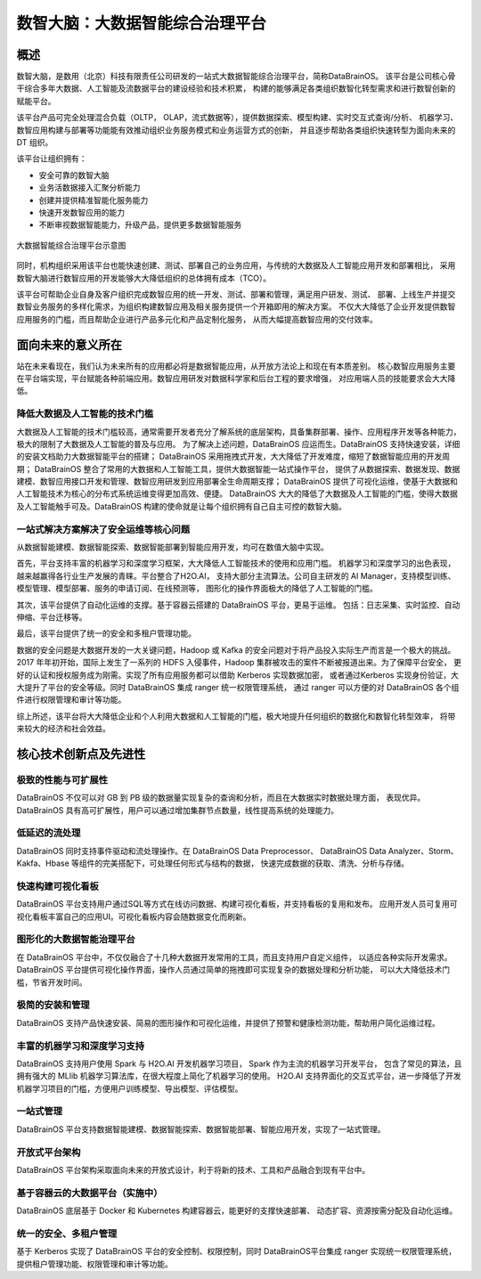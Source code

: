 数智大脑：大数据智能综合治理平台
============


概述
--------

数智大脑，是数用（北京）科技有限责任公司研发的一站式大数据智能综合治理平台，简称DataBrainOS。
该平台是公司核心骨干综合多年大数据、人工智能及流数据平台的建设经验和技术积累，
构建的能够满足各类组织数智化转型需求和进行数智创新的赋能平台。

该平台产品可完全处理混合负载（OLTP， OLAP，流式数据等），提供数据探索、模型构建、实时交互式查询/分析、
机器学习、数智应用构建与部署等功能能有效推动组织业务服务模式和业务运营方式的创新，
并且逐步帮助各类组织快速转型为面向未来的 DT 组织。

该平台让组织拥有：

- 安全可靠的数智大脑
- 业务活数据接入汇聚分析能力
- 创建并提供精准智能化服务能力
- 快速开发数智应用的能力
- 不断审视数据智能能力，升级产品，提供更多数据智能服务

.. figure:: ./images/databrain-1.png
    :width: 550px
    :align: center
    :height: 450px
    :alt: alternate text
    :figclass: align-center

    大数据智能综合治理平台示意图


同时，机构组织采用该平台也能快速创建、测试、部署自己的业务应用，与传统的大数据及人工智能应用开发和部署相比，
采用数智大脑进行数智应用的开发能够大大降低组织的总体拥有成本（TCO）。

该平台可帮助企业自身及客户组织完成数智应用的统一开发、测试、部署和管理，满足用户研发、测试、
部署、上线生产并提交数智业务服务的多样化需求，为组织构建数智应用及相关服务提供一个开箱即用的解决方案。
不仅大大降低了企业开发提供数智应用服务的门槛，而且帮助企业进行产品多元化和产品定制化服务，
从而大幅提高数智应用的交付效率。


面向未来的意义所在
---------------

站在未来看现在，我们认为未来所有的应用都必将是数据智能应用，从开放方法论上和现在有本质差别。
核心数智应用服务主要在平台端实现，平台赋能各种前端应用。数智应用研发对数据科学家和后台工程的要求增强，
对应用端人员的技能要求会大大降低。

降低大数据及人工智能的技术门槛
*********************

大数据及人工智能的技术门槛较高，通常需要开发者充分了解系统的底层架构，具备集群部署、操作、应用程序开发等各种能力，
极大的限制了大数据及人工智能的普及与应用。
为了解决上述问题，DataBrainOS 应运而生。DataBrainOS 支持快速安装，详细的安装文档助力大数据智能平台的搭建；
DataBrainOS 采用拖拽式开发，大大降低了开发难度，缩短了数据智能应用的开发周期；
DataBrainOS 整合了常用的大数据和人工智能工具，提供大数据智能一站式操作平台，
提供了从数据探索、数据发现、数据建模、数智应用接口开发和管理、数智应用研发到应用部署全生命周期支撑；
DataBrainOS 提供了可视化运维，使基于大数据和人工智能技术为核心的分布式系统运维变得更加高效、便捷。
DataBrainOS 大大的降低了大数据及人工智能的门槛，使得大数据及人工智能触手可及。DataBrainOS
构建的使命就是让每个组织拥有自己自主可控的数智大脑。

一站式解决方案解决了安全运维等核心问题
***************

从数据智能建模、数据智能探索、数据智能部署到智能应用开发，均可在数值大脑中实现。

首先，平台支持丰富的机器学习和深度学习框架，大大降低人工智能技术的使用和应用门槛。
机器学习和深度学习的出色表现，越来越赢得各行业生产发展的青睐。平台整合了H2O.AI，
支持大部分主流算法。公司自主研发的 AI Manager，支持模型训练、模型管理、模型部署、服务的申请订阅、在线预测等，
图形化的操作界面极大的降低了人工智能的门槛。

其次，该平台提供了自动化运维的支撑。基于容器云搭建的 DataBrainOS 平台，更易于运维。
包括：日志采集、实时监控、自动伸缩、平台迁移等。

最后，该平台提供了统一的安全和多租户管理功能。

数据的安全问题是大数据开发的一大关键问题，Hadoop 或 Kafka 的安全问题对于将产品投入实际生产而言是一个极大的挑战。 
2017 年年初开始，国际上发生了一系列的 HDFS 入侵事件，Hadoop 集群被攻击的案件不断被报道出来。为了保障平台安全，
更好的认证和授权服务成为刚需。实现了所有应用服务都可以借助 Kerberos 实现数据加密，
或者通过Kerberos 实现身份验证，大大提升了平台的安全等级。同时 DataBrainOS 集成 ranger 统一权限管理系统，
通过 ranger 可以方便的对 DataBrainOS 各个组件进行权限管理和审计等功能。

综上所述，该平台将大大降低企业和个人利用大数据和人工智能的门槛，极大地提升任何组织的数据化和数智化转型效率，
将带来较大的经济和社会效益。


核心技术创新点及先进性
---------------

极致的性能与可扩展性
****************

DataBrainOS 不仅可以对 GB 到 PB 级的数据量实现复杂的查询和分析，而且在大数据实时数据处理方面，
表现优异。DataBrainOS 具有高可扩展性，用户可以通过增加集群节点数量，线性提高系统的处理能力。

低延迟的流处理
**************

DataBrainOS 同时支持事件驱动和流处理操作。在 DataBrainOS Data Preprocessor、
DataBrainOS Data Analyzer、Storm、Kakfa、Hbase 等组件的完美搭配下，可处理任何形式与结构的数据，
快速完成数据的获取、清洗、分析与存储。

快速构建可视化看板
**************

DataBrainOS 平台支持用户通过SQL等方式在线访问数据、构建可视化看板，并支持看板的复用和发布。
应用开发人员可复用可视化看板丰富自己的应用UI。可视化看板内容会随数据变化而刷新。

图形化的大数据智能治理平台
*************

在 DataBrainOS 平台中，不仅仅融合了十几种大数据开发常用的工具，而且支持用户自定义组件，
以适应各种实际开发需求。DataBrainOS 平台提供可视化操作界面，操作人员通过简单的拖拽即可实现复杂的数据处理和分析功能，
可以大大降低技术门槛，节省开发时间。

极简的安装和管理
******************

DataBrainOS 支持产品快速安装、简易的图形操作和可视化运维，并提供了预警和健康检测功能，帮助用户简化运维过程。

丰富的机器学习和深度学习支持
*************

DataBrainOS 支持用户使用 Spark 与 H2O.AI 开发机器学习项目， Spark 作为主流的机器学习开发平台，
包含了常见的算法，且拥有强大的 MLlib 机器学习算法库，在很大程度上简化了机器学习的使用。
H2O.AI 支持界面化的交互式平台，进一步降低了开发机器学习项目的门槛，方便用户训练模型、导出模型、评估模型。

一站式管理
*************

DataBrainOS 平台支持数据智能建模、数据智能探索、数据智能部署、智能应用开发，实现了一站式管理。

开放式平台架构
******************

DataBrainOS 平台架构采取面向未来的开放式设计，利于将新的技术、工具和产品融合到现有平台中。


基于容器云的大数据平台（实施中）
*****************

DataBrainOS 底层基于 Docker 和 Kubernetes 构建容器云，能更好的支撑快速部署、
动态扩容、资源按需分配及自动化运维。

统一的安全、多租户管理
***********

基于 Kerberos 实现了 DataBrainOS 平台的安全控制、权限控制，同时 DataBrainOS平台集成 ranger 实现统一权限管理系统，
提供租户管理功能、权限管理和审计等功能。







